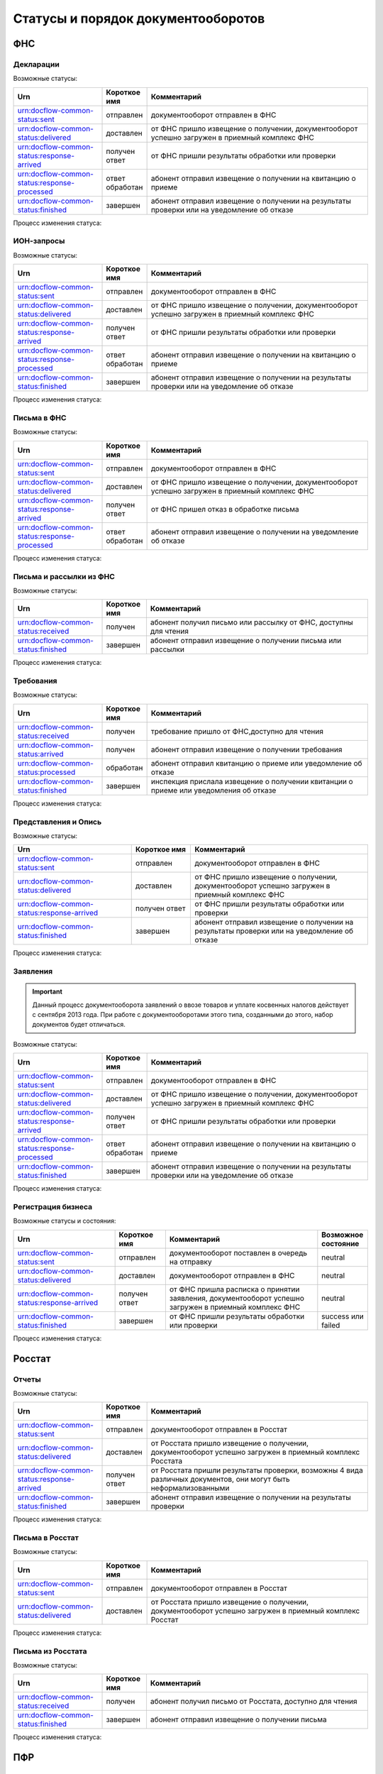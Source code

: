 Статусы и порядок документооборотов
===================================

ФНС
---

.. _rst-markup-fnsreport-status:

Декларации
++++++++++

Возможные статусы:

.. csv-table:: 
   :header: "Urn", "Короткое имя", "Комментарий"
   :widths: 20 10 50

   "urn:docflow-common-status:sent", "отправлен", "документооборот отправлен в ФНС"
   "urn:docflow-common-status:delivered", "доставлен", "от ФНС пришло извещение о получении, документооборот успешно загружен в приемный комплекс ФНС"
   "urn:docflow-common-status:response-arrived", "получен ответ", "от ФНС пришли результаты обработки или проверки"
   "urn:docflow-common-status:response-processed", "ответ обработан", "абонент отправил извещение о получении на квитанцию о приеме"
   "urn:docflow-common-status:finished", "завершен", "абонент отправил извещение о получении на результаты проверки или на уведомление об отказе"

Процесс изменения статуса:

.. image:: /_static/status-fns534-report.jpg

ИОН-запросы
+++++++++++

Возможные статусы:

.. csv-table:: 
   :header: "Urn", "Короткое имя", "Комментарий"
   :widths: 20 10 50

   "urn:docflow-common-status:sent", "отправлен", "документооборот отправлен в ФНС"
   "urn:docflow-common-status:delivered", "доставлен", "от ФНС пришло извещение о получении, документооборот успешно загружен в приемный комплекс ФНС"
   "urn:docflow-common-status:response-arrived", "получен ответ", "от ФНС пришли результаты обработки или проверки"
   "urn:docflow-common-status:response-processed", "ответ обработан", "абонент отправил извещение о получении на квитанцию о приеме"
   "urn:docflow-common-status:finished", "завершен", "абонент отправил извещение о получении на результаты проверки или на уведомление об отказе"

Процесс изменения статуса:

.. image:: /_static/status-fns534-ion.jpg

Письма в ФНС
++++++++++++

Возможные статусы:

.. csv-table:: 
   :header: "Urn", "Короткое имя", "Комментарий"
   :widths: 20 10 50

   "urn:docflow-common-status:sent", "отправлен", "документооборот отправлен в ФНС"
   "urn:docflow-common-status:delivered", "доставлен", "от ФНС пришло извещение о получении, документооборот успешно загружен в приемный комплекс ФНС"
   "urn:docflow-common-status:response-arrived", "получен ответ", "от ФНС пришел отказ в обработке письма"
   "urn:docflow-common-status:response-processed", "ответ обработан", "абонент отправил извещение о получении на уведомление об отказе"

Процесс изменения статуса:

.. image:: /_static/status-fns534-letter.jpg

Письма и рассылки из ФНС
++++++++++++++++++++++++

Возможные статусы:

.. csv-table:: 
   :header: "Urn", "Короткое имя", "Комментарий"
   :widths: 20 10 50
   
   "urn:docflow-common-status:received", "получен", "абонент получил письмо или рассылку от ФНС, доступны для чтения"
   "urn:docflow-common-status:finished", "завершен", "абонент отправил извещение о получении письма или рассылки"

Процесс изменения статуса:

.. image:: /_static/status-fns534-letterCU.jpg

.. _rst-markup-demand-status:

Требования
++++++++++

Возможные статусы:

.. csv-table:: 
   :header: "Urn", "Короткое имя", "Комментарий"
   :widths: 20 10 50

   "urn:docflow-common-status:received", "получен", "требование пришло от ФНС,доступно для чтения"
   "urn:docflow-common-status:arrived", "получен", "абонент отправил извещение о получении требования"
   "urn:docflow-common-status:processed", "обработан", "абонент отправил квитанцию о приеме или уведомление об отказе"
   "urn:docflow-common-status:finished", "завершен", "инспекция прислала извещение о получении квитанции о приеме или уведомления об отказе"

Процесс изменения статуса:

.. image:: /_static/status-fns534-demand.jpg

Представления и Опись
+++++++++++++++++++++

Возможные статусы:

.. csv-table:: 
   :header: "Urn", "Короткое имя", "Комментарий"
   :widths: 20 10 30

   "urn:docflow-common-status:sent", "отправлен", "документооборот отправлен в ФНС"
   "urn:docflow-common-status:delivered", "доставлен", "от ФНС пришло извещение о получении, документооборот успешно загружен в приемный комплекс ФНС"
   "urn:docflow-common-status:response-arrived", "получен ответ", "от ФНС пришли результаты обработки или проверки"
   "urn:docflow-common-status:finished", "завершен", "абонент отправил извещение о получении на результаты проверки или на уведомление об отказе"

Процесс изменения статуса:

.. image:: /_static/status-fns534-submission.jpg

Заявления
+++++++++

.. important:: Данный процесс документооборота заявлений о ввозе товаров и уплате косвенных налогов действует с сентября 2013 года. При работе с документооборотами этого типа, созданными до этого, набор документов будет отличаться. 

Возможные статусы:

.. csv-table:: 
   :header: "Urn", "Короткое имя", "Комментарий"
   :widths: 20 10 50

   "urn:docflow-common-status:sent", "отправлен", "документооборот отправлен в ФНС"
   "urn:docflow-common-status:delivered", "доставлен", "от ФНС пришло извещение о получении, документооборот успешно загружен в приемный комплекс ФНС"
   "urn:docflow-common-status:response-arrived", "получен ответ", "от ФНС пришли результаты обработки или проверки"
   "urn:docflow-common-status:response-processed", "ответ обработан", "абонент отправил извещение о получении на квитанцию о приеме"
   "urn:docflow-common-status:finished", "завершен", "абонент отправил извещение о получении на результаты проверки или на уведомление об отказе"

Процесс изменения статуса:

.. image:: /_static/status-fns534-application2013.jpg

.. _rst-markup-business-reg-status:

Регистрация бизнеса
+++++++++++++++++++

Возможные статусы и состояния:

.. csv-table:: 
   :header: "Urn", "Короткое имя", "Комментарий", "Возможное состояние"
   :widths: 20 10 30 10

   "urn:docflow-common-status:sent", "отправлен", "документооборот поставлен в очередь на отправку", "neutral"
   "urn:docflow-common-status:delivered", "доставлен","документооборот отправлен в ФНС", "neutral"
   "urn:docflow-common-status:response-arrived","получен ответ","от ФНС пришла расписка о принятии заявления, документооборот успешно загружен в приемный комплекс ФНС", "neutral"
   "urn:docflow-common-status:finished", "завершен", "от ФНС пришли результаты обработки или проверки", "success или failed"

Процесс изменения статуса:

.. image:: /_static/status-fns534-businessRegistration.jpg

Росстат
-------

Отчеты
++++++

Возможные статусы:

.. csv-table:: 
   :header: "Urn", "Короткое имя", "Комментарий"
   :widths: 20 10 50

   "urn:docflow-common-status:sent", "отправлен", "документооборот отправлен в Росстат"
   "urn:docflow-common-status:delivered", "доставлен", "от Росстата пришло извещение о получении, документооборот успешно загружен в приемный комплекс Росстата"
   "urn:docflow-common-status:response-arrived", "получен ответ", "от Росстата пришли результаты проверки, возможны 4 вида различных документов, они могут быть неформализованными"
   "urn:docflow-common-status:finished", "завершен", "абонент отправил извещение о получении на результаты проверки"

Процесс изменения статуса:

.. image:: /_static/status-stat-report.jpg

..  _rst-markup-stat-letter-status:

Письма в Росстат
++++++++++++++++

Возможные статусы:

.. csv-table:: 
   :header: "Urn", "Короткое имя", "Комментарий"
   :widths: 20 10 50

   "urn:docflow-common-status:sent", "отправлен", "документооборот отправлен в Росстат"
   "urn:docflow-common-status:delivered", "доставлен", "от Росстата пришло извещение о получении, документооборот успешно загружен в приемный комплекс Росстат"

Процесс изменения статуса:

.. image:: /_static/status-stat-letter.jpg

Письма из Росстата
++++++++++++++++++

Возможные статусы:

.. csv-table:: 
   :header: "Urn", "Короткое имя", "Комментарий"
   :widths: 20 10 50
   
   "urn:docflow-common-status:received", "получен", "абонент получил письмо от Росстата, доступно для чтения"
   "urn:docflow-common-status:finished", "завершен", "абонент отправил извещение о получении письма"

Процесс изменения статуса:

.. image:: /_static/status-stat-letterCU.jpg

.. _rst-markup-prf-status:

ПФР
-------

Отчеты
++++++

Возможные статусы:

.. csv-table:: 
   :header: "Urn", "Короткое имя", "Комментарий"
   :widths: 20 10 50

   "urn:docflow-common-status:sent", "отправлен", "документооборот отправлен в ПФР"
   "urn:docflow-common-status:delivered", "доставлен", "от ПФР пришло подтверждение получения, документооборот успешно загружен в приемный комплекс ПФР"
   "urn:docflow-common-status:response-arrived", "получен ответ", "от ПФР пришли результаты проверки, в случае положительного протокола также вернутся подписи УПФР под отправленным отчетом"
   "urn:docflow-common-status:finished", "завершен", "абонент подтвердил получение протокола, путем отправки своей подписи под протоколом и всеми приложениями; либо из УПФР вернулась ошибка приема отчета (обычно технического плана), в зависимости от её причины, она может быть устранена без участия абонента и документооборот продолжится далее, в этом случае ошибка из документооборота пропадет"

Процесс изменения статуса:

.. image:: /_static/status-pfr-report.jpg

.. _rst-markup-szvtd-status:

Отчет СЗВ-ТД
++++++++++++

Возможные статусы:

.. csv-table:: 
   :header: "Urn", "Короткое имя", "Комментарий"
   :widths: 20 10 50

   "urn:docflow-common-status:sent", "отправлен", "документооборот отправлен в ПФР"
   "urn:docflow-common-status:delivered", "доставлен", "от ПФР пришло подтверждение получения, документооборот успешно загружен в приемный комплекс ПФР"
   "urn:docflow-common-status:response-arrived", "получен ответ", "от ПФР пришли положительные результаты проверки; либо из УПФР вернулось уведомление о выявленных ошибках"
   "urn:docflow-common-status:finished", "завершен", "Оператор ЭДО отправил уведомление о доставке; либо из УПФР вернулся отказ в приеме заявления"

Процесс изменения статуса:

.. image:: /_static/status-pfr-szvtd.jpg

Письма в ПФР
++++++++++++

Возможные статусы:

.. csv-table:: 
   :header: "Urn", "Короткое имя", "Комментарий"
   :widths: 20 10 50

   "urn:docflow-common-status:sent", "отправлен", "документооборот отправлен в ПФР"
   "urn:docflow-common-status:finished", "завершен", "от ПФР пришло подтверждение получения, документооборот успешно загружен в приемный комплекс ПФР"

Процесс изменения статуса:

.. image:: /_static/status-pfr-letter.jpg

Письма и рассылки из ПФР
++++++++++++++++++++++++

Возможные статусы:

.. csv-table:: 
   :header: "Urn", "Короткое имя", "Комментарий"
   :widths: 20 10 50
   
   "urn:docflow-common-status:received", "получен", "абонент получил письмо или рассылку от ПФР, доступны для чтения"
   "urn:docflow-common-status:finished", "завершен", "абонент отправил подтверждение получения письма или рассылки"

Процесс изменения статуса:

.. image:: /_static/status-pfr-letterCU.jpg

Уточнение платежей
++++++++++++++++++

Возможные статусы:

.. csv-table:: 
   :header: "Urn", "Короткое имя", "Комментарий"
   :widths: 20 10 50

   "urn:docflow-common-status:sent", "отправлен", "документооборот отправлен в ПФР"
   "urn:docflow-common-status:delivered", "доставлен", "от ПФР пришло подтверждение получения, документооборот успешно загружен в приемный комплекс ПФР"
   "urn:docflow-common-status:response-arrived", "получен ответ", "от ПФР пришли результаты проверки, в случае положительного протокола также вернутся подписи УПФР под отправленным отчетом"
   "urn:docflow-common-status:finished", "завершен", "абонент подтвердил получение протокола, путем отправки своей подписи под протоколом и всеми приложениями"

Процесс изменения статуса:

.. image:: /_static/status-pfr-ios.jpg

.. _rst-markup-ancillary-status:

Заявление на подключение к ЭДОК
+++++++++++++++++++++++++++++++

Возможные статусы:

.. csv-table:: 
   :header: "Urn", "Короткое имя", "Комментарий"
   :widths: 20 10 50

   "urn:docflow-common-status:sent", "отправлен", "документооборот отправлен в ПФР"
   "urn:docflow-common-status:delivered", "доставлен", "от ПФР пришло подтверждение получения, документооборот успешно загружен в приемный комплекс ПФР"
   "urn:docflow-common-status:response-arrived", "получен ответ", "от ПФР пришли положительные результаты проверки"
   "urn:docflow-common-status:finished", "завершен", "оператор ЭДО отправил уведомление о доставке; либо из УПФР вернулся отказ в приеме заявления"

Процесс изменения статуса:

.. image:: /_static/status-pfr-ancillary.png


ФСС
---

.. _rst-markup_4fss:

Расчет 4-ФСС
++++++++++++

.. important:: Данный тип документооборота отличается тем, что кроме обмена документа, в нем важную роль играют стадии и статусы стадий его прохождения. Поэтому ниже будут даны описания процесса документооборота в разрезе документов и в разрезе его стадий.

Возможные статусы:

.. csv-table:: 
   :header: "Urn", "Короткое имя", "Комментарий"
   :widths: 20 10 50

   "urn:docflow-common-status:sent", "отправлен", "документооборот отправлен в ФСС"
   "urn:docflow-common-status:delivered", "доставлен", "от ФСС пришло подтверждение получения, документооборот успешно загружен в приемный комплекс ФСС, на этом шаге не происходит обмен документами, факт доставки расчета 4-ФСС до ФСС подтверждается"
   "urn:docflow-common-status:finished", "завершен", "абонент подтвердил получение протокола, путем отправки своей подписи под протоколом и всеми приложениями; либо из ФСС вернулась ошибка приема отчета (обычно технического плана), в зависимости от её причины, она может быть устранена без участия абонента и документооборот продолжится далее, в этом случае ошибка из документооборота пропадет"

Процесс изменения статуса по документам:

.. image:: /_static/status-fss-report-doc.jpg

Процесс изменения статуса по стадиям документооборота:

.. image:: /_static/status-fss-report-stage.jpg

Стадии документооборота:

.. csv-table:: 
   :header: "Стадия", "Короткое имя", "Комментарий"
   :widths: 20 10 50

   "SosSave", "прием расчета", "Контур.Экстерн принял расчет 4-ФСС от абонента и готовит его к отправк в ФСС, выдается подтверждение даты отправки"
   "GetFile", "отправка в ФСС", "расчет 4-ФСС находится в стадии отправки в ФСС, ошибка на этой стадии означает завершение документооборота, расчет считается непринятым"
   "DecryptCheckSign", "расшифровка и проверка ЭП", "расчет 4-ФСС поступил в приемный комплекс ФСС, производится его расшифровка и проверка ЭП под ним, ошибка на этой стадии означает завершение документооборота, расчет считается непринятым"
   "FormatCheck", "форматный контроль", "приемный комплекс ФСС проверяет расчет 4-ФСС на соответствие формату, ошибка на этой стадии означает завершение документооборота, расчет считается непринятым"
   "LogicalCheck", "логический контроль", "приемный комплекс ФСС проверяет расчет 4-ФСС на выполнение контрольных соотношений, ошибка на этой стадии не означает завершение документооборота, позже будет сформирована квитанция, но в протоколе проверки будут указаны замечания ФСС, которые нужно исправить и отправить корректирующий расчет 4-ФСС в рамках нового документооборота"
   "FormingReceipt", "формирование квитанции", "расчет 4-ФСС проверен и принят ФСС, формируется квитанция, подписанная представителем ФСС"

Статусы стадий документооборота:

.. csv-table:: 
   :header: "Статус", "Короткое имя", "Комментарий"
   :widths: 20 10 50

   "Success", "успех", "стадия завершилась успешно"
   "Error", "ошибка", "стадия завершился неудачей"
  
.. _rst-markup_subscription:

Подписка оператора на документооборот с ФСС по абоненту
+++++++++++++++++++++++++++++++++++++++++++++++++++++++

.. csv-table:: 
   :header: "Urn", "Короткое имя", "Комментарий"
   :widths: 20 10 50

   "urn:docflow-common-status:sent","Отправлен","Отправлен запрос на подписку"
   "urn:docflow-common-status:delivered","Доставлен","Получен ответ на запрос подписки"
   "urn:docflow-common-status:finished","Завершен","Получен результат подписки или сообщение об ошибке"

Процесс изменения статуса:

.. image:: /_static/status-fss-provider-subscription.jpg


Подписка страхователя на документооборот с ФСС
++++++++++++++++++++++++++++++++++++++++++++++

.. csv-table:: 
   :header: "Urn", "Короткое имя", "Комментарий"
   :widths: 20 10 50

   "urn:docflow-common-status:sent","Отправлен","Отправлен запрос на подписку"
   "urn:docflow-common-status:delivered","Доставлен","Получен ответ на запрос подписки"
   "urn:docflow-common-status:received","Получен","Страхователь получил уведомление о результате подписки или сообщение об ошибке"
   "urn:docflow-common-status:finished","Завершен","Получен результат подписки или сообщение об ошибке"

Процесс изменения статуса подписок страхователя и связанных с ними результата подписки страхователя либо сообщения об ошибке:

.. image:: /_static/status-fss-abonent-subscription.jpg


.. Результат приема подписки страхователя
++++++++++++++++++++++++++++++++++++++

.. .. csv-table:: 
   :header: "Urn", "Короткое имя", "Комментарий"
   :widths: 20 10 50

..    "urn:docflow-common-status:sent","Отправлен","Отправлен запрос на подписку"
   "urn:docflow-common-status:delivered","Доставлен","Получен ответ на запрос подписки"
   "urn:docflow-common-status:finished","Завершен","Получен результат подписки или сообщение об ошибке"


.. _rst-markup_pvso:

Извещение о прямых выплатах мер социального обеспечения
+++++++++++++++++++++++++++++++++++++++++++++++++++++++

.. csv-table:: 
   :header: "Urn", "Короткое имя", "Комментарий"
   :widths: 20 10 50

   "urn:docflow-common-status:received", "Получен", "Получен запрос на получение извещения ПВСО"
   "urn:docflow-common-status:response-arrived", "Получен ответ", "Извещение ПВСО"
   "urn:docflow-common-status:processed", "Ответ обработан", "Отправлено извещение о прочтении извещения ПВСО"
   "urn:docflow-common-status:finished", "Завершен", "Получено извещение о прочтении извещения о прочтении"

Процесс изменения статуса:

.. image:: /_static/sedo_pvso.jpg


.. _rst-markup_sedo_eln:

Уведомления об изменении статуса электронного больничного листа
+++++++++++++++++++++++++++++++++++++++++++++++++++++++++++++++

.. csv-table:: 
   :header: "Urn", "Короткое имя", "Комментарий"
   :widths: 20 10 50

   "urn:docflow-common-status:received", "Получен", "Получен запрос на получение уведомления об ЭЛН"
   "urn:docflow-common-status:response-arrived", "Получен ответ", "Уведомление о изменении ЭЛН"
   "urn:docflow-common-status:processed", "Ответ обработан", "Отправлено извещение о прочтении уведомления ЭЛН"
   "urn:docflow-common-status:finished", "Завершен", "Получено извещение о прочтении извещения о прочтении"

Процесс изменения статуса:

.. image:: /_static/sedo_eln.jpg
